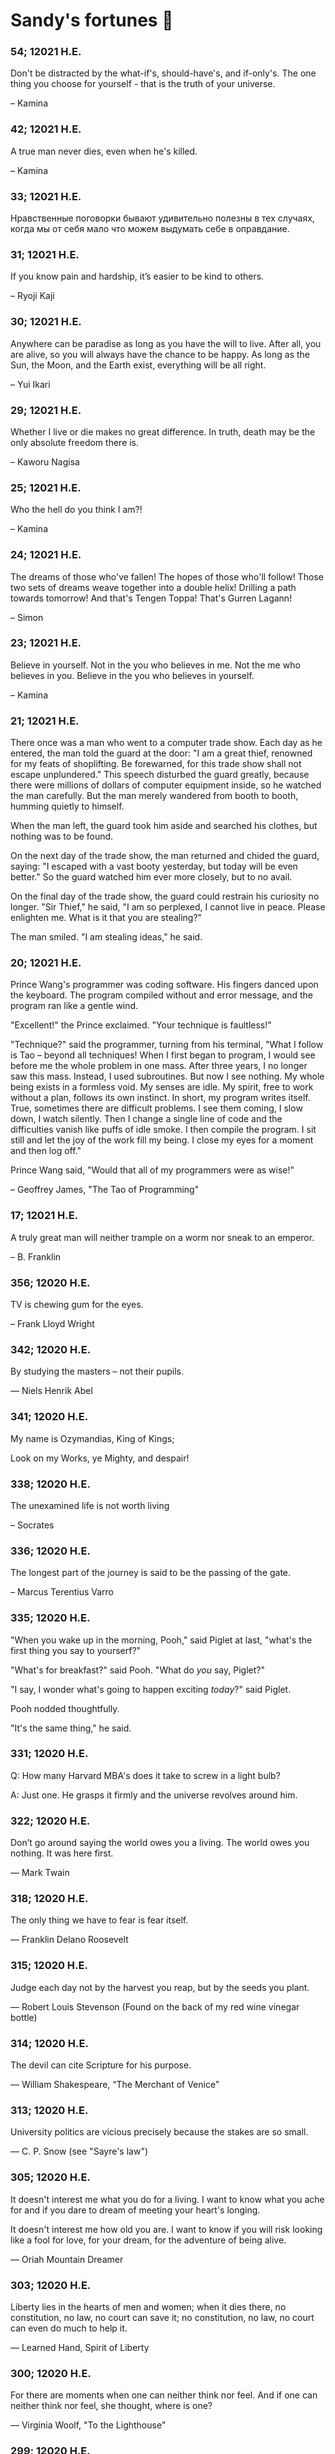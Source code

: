 * Sandy's fortunes 🥠
*** 54; 12021 H.E.
 
Don't be distracted by the what-if's, should-have's, and if-only's. The one thing you choose for yourself - that is the truth of your universe.

-- Kamina

*** 42; 12021 H.E.
 
A true man never dies, even when he's killed. 

-- Kamina

*** 33; 12021 H.E.

Нравственные поговорки бывают удивительно полезны в тех случаях, когда мы от себя мало что можем выдумать себе в оправдание.

*** 31; 12021 H.E.

If you know pain and hardship, it’s easier to be kind to others.

-- Ryoji Kaji

*** 30; 12021 H.E.
 
Anywhere can be paradise as long as you have the will to live. After all, you are alive, so you will always have the chance to be happy. As long as the Sun, the Moon, and the Earth exist, everything will be all right.

-- Yui Ikari

*** 29; 12021 H.E.

Whether I live or die makes no great difference. In truth, death may be the only absolute freedom there is.

-- Kaworu Nagisa

*** 25; 12021 H.E.
 
Who the hell do you think I am?!

-- Kamina

*** 24; 12021 H.E.
 
The dreams of those who've fallen! The hopes of those who'll follow! Those two sets of dreams weave together into a double helix! Drilling a path towards tomorrow! And that's Tengen Toppa! That's Gurren Lagann!

-- Simon

*** 23; 12021 H.E.
 
Believe in yourself. Not in the you who believes in me. Not the me who believes in you. Believe in the you who believes in yourself.

-- Kamina

*** 21; 12021 H.E.

There once was a man who went to a computer trade show. Each day as he entered, the man told the guard at the door:
"I am a great thief, renowned for my feats of shoplifting. Be forewarned, for this trade show shall not escape unplundered."
This speech disturbed the guard greatly, because there were millions of dollars of computer equipment inside, so he watched the man carefully. But the man merely wandered from booth to booth, humming quietly to himself.

When the man left, the guard took him aside and searched his clothes, but nothing was to be found.

On the next day of the trade show, the man returned and chided the guard, saying: "I escaped with a vast booty yesterday, but today will be even better." So the guard watched him ever more closely, but to no avail.

On the final day of the trade show, the guard could restrain his curiosity no longer. "Sir Thief," he said, "I am so perplexed, I cannot live in peace. Please enlighten me. What is it that you are stealing?"

The man smiled. "I am stealing ideas," he said.

*** 20; 12021 H.E.

Prince Wang's programmer was coding software. His fingers danced upon the keyboard. The program compiled without and error message, and the program ran like a gentle wind.

"Excellent!" the Prince exclaimed. "Your technique is faultless!"

"Technique?" said the programmer, turning from his terminal, "What I follow is Tao -- beyond all techniques! When I first began to program, I would see before me the whole problem in one mass. After three years, I no longer saw this mass. Instead, I used subroutines. But now I see nothing. My whole being exists in a formless void. My senses are idle. My spirit, free to work without a plan, follows its own instinct. In short, my program writes itself. True, sometimes there are difficult problems. I see them coming, I slow down, I watch silently. Then I change a single line of code and the difficulties vanish like puffs of idle smoke. I then compile the program. I sit still and let the joy of the work fill my being. I close my eyes for a moment and then log off."

Prince Wang said, "Would that all of my programmers were as wise!"

-- Geoffrey James, "The Tao of Programming"

*** 17; 12021 H.E.
 

A truly great man will neither trample on a worm nor sneak to an emperor.

  -- B. Franklin

*** 356; 12020 H.E.
 
TV is chewing gum for the eyes.

  -- Frank Lloyd Wright

*** 342; 12020 H.E.
 
By studying the masters -- not their pupils.

— Niels Henrik Abel

*** 341; 12020 H.E.
 
My name is Ozymandias, King of Kings;

Look on my Works, ye Mighty, and despair!

*** 338; 12020 H.E.
 
The unexamined life is not worth living

-- Socrates

*** 336; 12020 H.E.
 
The longest part of the journey is said to be the passing of the gate.

-- Marcus Terentius Varro

*** 335; 12020 H.E.
 
"When you wake up in the morning, Pooh," said Piglet at last, "what's the first thing you say to yourserf?"

"What's for breakfast?" said Pooh. "What do /you/ say, Piglet?"

"I say, I wonder what's going to happen exciting /today/?" said Piglet.

Pooh nodded thoughtfully. 

"It's the same thing," he said.

*** 331; 12020 H.E.
 
Q: How many Harvard MBA's does it take to screw in a light bulb?

A: Just one.  He grasps it firmly and the universe revolves around him.

*** 322; 12020 H.E.

Don’t go around saying the world owes you a living. The world owes you nothing. It was here first. 

— Mark Twain

*** 318; 12020 H.E.
 
The only thing we have to fear is fear itself.

— Franklin Delano Roosevelt

*** 315; 12020 H.E.

Judge each day not by the harvest you reap, but by the seeds you plant.

— Robert Louis Stevenson
(Found on the back of my red wine vinegar bottle)

*** 314; 12020 H.E.
 
The devil can cite Scripture for his purpose.

— William Shakespeare, “The Merchant of Venice”

*** 313; 12020 H.E.
 
University politics are vicious precisely because the stakes are so small.

— C. P. Snow (see "Sayre's law")

*** 305; 12020 H.E.
 
It doesn't interest me what you do for a living. I want to know what you ache for and if you dare to dream of meeting your heart's longing.

It doesn't interest me how old you are. I want to know if you will risk looking like a fool for love, for your dream, for the adventure of being alive.

— Oriah Mountain Dreamer

*** 303; 12020 H.E.

Liberty lies in the hearts of men and women; when it dies there, no constitution, no law, no court can save it; no constitution, no law, no court can even do much to help it.

— Learned Hand, Spirit of Liberty

*** 300; 12020 H.E.

For there are moments when one can neither think nor feel.  And if one can
neither think nor feel, she thought, where is one?
 
— Virginia Woolf, "To the Lighthouse"

*** 299; 12020 H.E.

Are we THERE yet?

Note: that is actually how I was taught Fundamental theorem of calculus

*** 295; 12020 H.E.

When I reflect upon the number of disagreeable people who I know who have gone to a better world, I am moved to lead a different life.

— Mark Twain, Pudd'nhead Wilson

*** 292; 12020 H.E.

Q:  How many lawyers does it take to change a light bulb?

A:  Whereas the party of the first part, also known as "Lawyer", and the
party of the second part, also known as "Light Bulb", do hereby and forthwith
agree to a transaction wherein the party of the second part shall be removed
from the current position as a result of failure to perform previously agreed
upon duties, i.e., the lighting, elucidation, and otherwise illumination of
the area ranging from the front (north) door, through the entryway, terminating
at an area just inside the primary living area, demarcated by the beginning of
the carpet, any spillover illumination being at the option of the party of the
second part and not required by the aforementioned agreement between the
parties.

  The aforementioned removal transaction shall include, but not be
limited to, the following.  The party of the first part shall, with or without
elevation at his option, by means of a chair, stepstool, ladder or any other
means of elevation, grasp the party of the second part and rotate the party
of the second part in a counter-clockwise direction, this point being tendered
non-negotiable.  Upon reaching a point where the party of the second part
becomes fully detached from the receptacle, the party of the first part shall
have the option of disposing of the party of the second part in a manner
consistent with all relevant and applicable local, state and federal statutes.
Once separation and disposal have been achieved, the party of the first part
shall have the option of beginning installation.  Aforesaid installation shall
occur in a manner consistent with the reverse of the procedures described in
step one of this self-same document, being careful to note that the rotation
should occur in a clockwise direction, this point also being non-negotiable.
The above described steps may be performed, at the option of the party of the
first part, by any or all agents authorized by him, the objective being to
produce the most possible revenue for the Partnership.

*** 285; 12020 H.E.

Zounds!  I was never so bethumped with words
since I first called my brother's father dad.

— William Shakespeare, "Kind John"

*** 281; 12020 H.E.

In a mad world, only the mad are sane.

— Akira Kurosawa

*** 280; 12020 H.E.
 
Ours [i.e., the Christian religion] is assuredly the most ridiculous, the most absurd and the most bloody religion which has ever infected this world. Your Majesty will do the human race an eternal service by extirpating this infamous superstition, I do not say among the rabble, who are not worthy of being enlightened and who are apt for every yoke; I say among honest people, among men who think, among those who wish to think. ... My one regret in dying is that I cannot aid you in this noble enterprise, the finest and most respectable which the human mind can point out.

— Voltaire to Frederick II, 1767

*** 278; 12020 H.E.
 
Go to Heaven for the climate, Hell for the company.

— Mark Twain

*** 275; 12020 H.E.
 
Fate goes ever as fate must.

— Beowulf, 455

*** 274; 12020 H.E.

Those who would give up essential Liberty, to purchase a little temporary Safety, deserve neither Liberty nor Safety.

— Benjamin Franklin

*** 273; 12020 H.E.

The meaning of life is that it ends

— Franz Kafka

*** 272; 12020 H.E.

Thank goodness technology progressed to the point where we don't have to deal with our issues privately

*** 271; 12020 H.E.

All it takes for evil to succeed, is for good people to say - "It's a business"

*** 265; 12020 H.E.
 
There are no bad questions, only horrible answers

*** 260; 12020 H.E.

Men learn to love the woman they are attracted to. Women learn to become attracted to the man they fall in love with.

— Woody Allen

*** 259; 12020 H.E.
 
Man plans, God laughs

*** 257; 12020 H.E.

No good deed goes unpunished.

*** 256; 12020 H.E.
 
There are no sides in this world, only players

*** 249; 12020 H.E.

Nature abhors a vacuum.

— Aristotle

*** 248; 12020 H.E.

A wise man can learn more from a foolish question than a fool can learn from a wise answer.

— Bruce Lee

*** 247; 12020 H.E.
 
Those who abjure violence can do so only because others are committing violence on their behalf.

— George Orwell

*** 241; 12020 H.E.
 
Misery is wasted on the miserable. 

— /Louie/

*** 238; 12020 H.E.
 
Almost nothing great has ever been done in the world except by the genius and firmness of a single man combating the prejudices of the multitude.

— Voltaire, correspondence with Catherine the Great

*** 237; 12020 H.E.

Most people do not really want freedom, because freedom involves responsibility, and most people are frightened of responsibility.

— Sigmund Freud, Civilization and Its Discontents

*** 236; 12020 H.E.
 
    Вот как нам писать. Пушкин приступает прямо к делу. Другой бы начал
    описывать гостей, комнаты, а он вводит в действие сразу 

    — Л. Н. Толстой (запись в дневнике С. А. Толстой от 19 марта 1873).

*** 232; 12020 H.E.

    "Internally, Emacs still belives it’s a text program, and we pretend Xt is a
    text terminal, and we pretend GTK is an Xt toolkit. It’s a fractal of
    delusion."

    — marai2 (Hackernews comments)
    
*** 230; 12020 H.E.
 
    Against stupidity the very gods;
    Themselves contend in vain.

    — Friedrich Schiller

*** 226; 12020 H.E.
 
    Life is too important to be taken seriously.
    
    — Oscar Wilde

*** 223; 12020 H.E.
 
    To live is the rarest thing in the world. Most people exist, that is all.

    — Oscar Wilde

*** 222; 12020 H.E.

    Be yourself; everyone else is already taken.

    — Oscar Wilde

*** 219; 12020 H.E.
    
    Let us cultivate our garden. 
    
    — Candide

*** 214; 12020 H.E.
 
    Religion is like a blind man looking in a black room for a black cat that
    isn't there, and finding it. 

    — Oscar Wilde

*** 213; 12020 H.E.

    In all the known history of Mankind, advances have been made primarily in
    physical technology; in the capacity of handling the inanimate world about 
    Man. Control of self and society has been left to to chance or to the vague 
    gropings of intuitive ethical systems based on inspiration and emotion. As a 
    result no culture of greater stability than about fifty-five percent has
    ever existed, and these only as the result of great human misery. 

    — Isaac Asimov

*** 212; 12020 H.E.

    The true delight is in the finding out rather than in the knowing. 

    — Isaac Asimov

*** 207; 12020 H.E.
 
    Excessive bureaucracy is the start of the fall of any civilization

*** 206; 12020 H.E.
 
    Все счастливые семьи похожи друг на друга, каждая несчастливая семья
    несчастлива по-своему.

    — Leo Tolstoy

*** 205; 12020 H.E.

    It seems to me, Golan, that the advance of civilization is nothing but an
    exercise in the limiting of privacy.  

    — Janov Pelorat, /Foundation’s Edge/

*** 204; 12020 H.E.
 
    Any sufficiently advanced technology is indistinguishable from magic.
    
    — Arthur C. Clarke

*** 203; 12020 H.E.
 
    If this is the solution, I want my problem back.

    — nosystemd.org

*** 202; 12020 H.E.
 
    Most people are other people. Their thoughts are someone else's opinions, their
    lives a mimicry, their passions a quotation. 

    — Oscar Wilde

*** 201; 12020 H.E.
 
    Never let your sense of morals prevent you from doing what is right
    
    — Isaac Asimov
    
*** 199; 12020 H.E.
 
    Those who can make you believe absurdities can make you commit atrocities. 

    — Voltaire

*** 197; 12020 H.E.
 
    Violence is the last refuge of the incompetent.
    
    — Isaac Asimov
    
*** 196; 12020 H.E.

    
    Committee, n.:
    
    A group of men who individually can do nothing but as a group
    decide that nothing can be done.
    
    -- Fred Allen
    
*** Monday, July 6th, 2020

    "When I picture it in my head I think of the early web as more of a
    library. Over time it has transitioned into a shopping mall." 

    -- chris_f (Hacker News comments) 

*** Saturday, July 4th, 2020

    In each of us sleeps a genius... and his sleep gets deeper everyday.

*** Tuesday, June 23, 2020
    
    The galaxies hum the shape and form in their essence. That is their secret.

    The particles whisper of the nature of proper interactions. That is their
    game.

    And during a storm, in the forest, on the right night, it is no secret that
    the leaves all sing of God.
  
    -- Exurb1a, /The Fifth Science/

*** Tuesday, June 9, 2020

    It is by the fortune of God that, in this country, we have three benefits:
    freedom of speech, freedom of thought, and the wisdom never to use either.
    -- Mark Twain

*** Wednesday, May 20, 2020
    
    C++ is history repeated as tragedy. Java is history repeated as farce. 
    – Scott McKay
